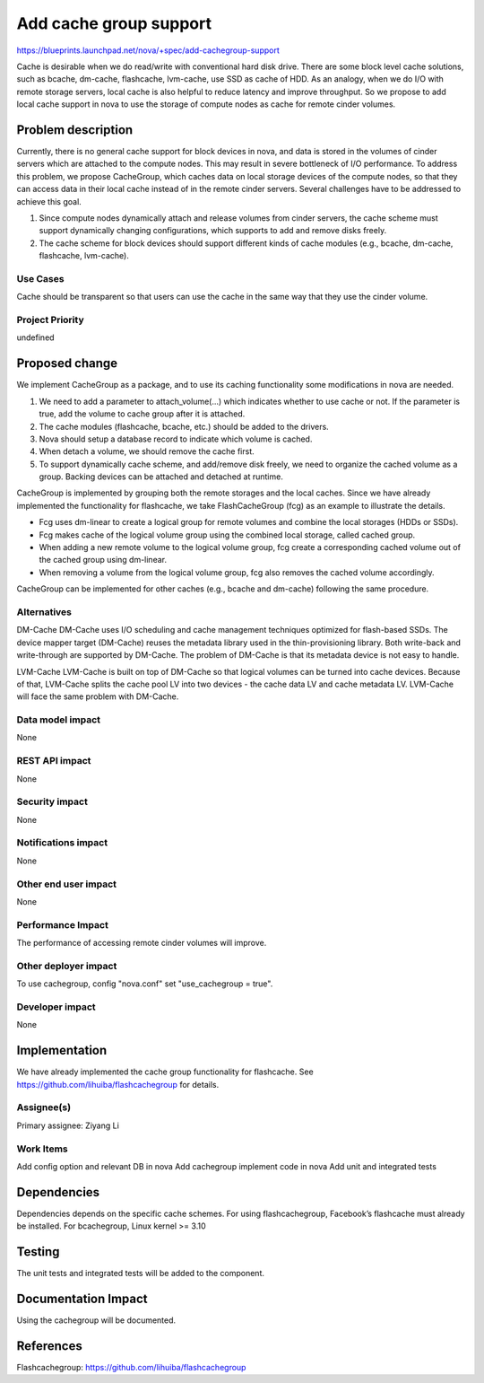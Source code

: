 ..
 This work is licensed under a Creative Commons Attribution 3.0 Unported
 License.

 http://creativecommons.org/licenses/by/3.0/legalcode

===============================================================================
Add cache group support
===============================================================================

https://blueprints.launchpad.net/nova/+spec/add-cachegroup-support

Cache is desirable when we do read/write with conventional hard disk drive.
There are some block level cache solutions, such as bcache, dm-cache,
flashcache, lvm-cache, use SSD as cache of HDD. As an analogy, when we do
I/O with remote storage servers, local cache is also helpful to reduce latency
and improve throughput. So we propose to add local cache support in nova to use
the storage of compute nodes as cache for remote cinder volumes.

Problem description
===================

Currently, there is no general cache support for block devices in nova, and data
is stored in the volumes of cinder servers which are attached to the compute nodes.
This may result in severe bottleneck of I/O performance. To address this problem,
we propose CacheGroup, which caches data on local storage devices of the compute
nodes, so that they can access data in their local cache instead of in the remote
cinder servers. Several challenges have to be addressed to achieve this goal.

1.  Since compute nodes dynamically attach and release volumes from cinder
    servers, the cache scheme must support dynamically changing configurations,
    which supports to add and remove disks freely.
2.  The cache scheme for block devices should support different kinds of cache
    modules (e.g., bcache, dm-cache, flashcache, lvm-cache).

Use Cases
----------
Cache should be transparent so that users can use the cache in the same way that
they use the cinder volume.

Project Priority
-----------------
undefined

Proposed change
===============

We implement CacheGroup as a package, and to use its caching functionality some
modifications in nova are needed.

1.  We need to add a parameter to attach_volume(...) which indicates whether to
    use cache or not. If the parameter is true, add the volume to cache group after
    it is attached.
2.  The cache modules (flashcache, bcache, etc.) should be added to the drivers.
3.  Nova should setup a database record to indicate which volume is cached.
4.  When detach a volume, we should remove the cache first.
5.  To support dynamically cache scheme, and add/remove disk freely, we need to
    organize the cached volume as a group. Backing devices can be attached and
    detached at runtime.

CacheGroup is implemented by grouping both the remote storages and the local
caches. Since we have already implemented the functionality for flashcache,
we take FlashCacheGroup (fcg) as an example to illustrate the details.

*  Fcg uses dm-linear to create a logical group for remote volumes and combine
   the local storages (HDDs or SSDs).
*  Fcg makes cache of the logical volume group using the combined local storage,
   called cached group.
*  When adding a new remote volume to the logical volume group, fcg create a
   corresponding cached volume out of the cached group using dm-linear.
*  When removing a volume from the logical volume group, fcg also removes the cached
   volume accordingly.

CacheGroup can be implemented for other caches (e.g., bcache and dm-cache) following
the same procedure.

Alternatives
------------

DM-Cache
DM-Cache uses I/O scheduling and cache management techniques optimized for
flash-based SSDs. The device mapper target (DM-Cache) reuses the metadata
library used in the thin-provisioning library. Both write-back and
write-through are supported by DM-Cache. The problem of DM-Cache is that its
metadata device is not easy to handle.

LVM-Cache
LVM-Cache is built on top of DM-Cache so that logical volumes can be turned into
cache devices. Because of that, LVM-Cache splits the cache pool LV into two
devices - the cache data LV and cache metadata LV. LVM-Cache will face the same
problem with DM-Cache.

Data model impact
-----------------

None

REST API impact
---------------

None

Security impact
---------------

None

Notifications impact
--------------------

None

Other end user impact
---------------------

None

Performance Impact
------------------

The performance of accessing remote cinder volumes will improve.

Other deployer impact
---------------------
To use cachegroup, config "nova.conf" set "use_cachegroup = true".

Developer impact
----------------

None

Implementation
==============

We have already implemented the cache group functionality for flashcache.
See https://github.com/lihuiba/flashcachegroup for details.

Assignee(s)
-----------

Primary assignee: Ziyang Li

Work Items
----------

Add config option and relevant DB in nova
Add cachegroup implement code in nova
Add unit and integrated tests


Dependencies
============

Dependencies depends on the specific cache schemes.
For using flashcachegroup, Facebook’s flashcache must already be installed.
For bcachegroup, Linux kernel >= 3.10

Testing
=======

The unit tests and integrated tests will be added to the component.

Documentation Impact
====================
Using the cachegroup will be documented.


References
==========

Flashcachegroup: https://github.com/lihuiba/flashcachegroup
